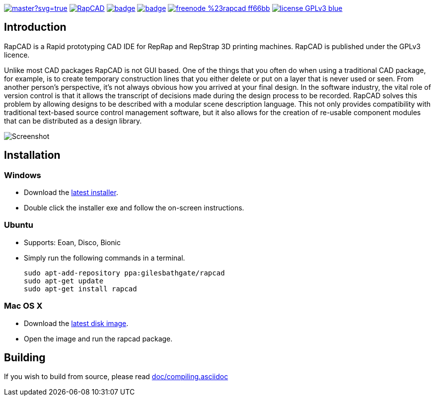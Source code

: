 image:https://ci.appveyor.com/api/projects/status/oqtpb3i3nm3bdwnp/branch/master?svg=true[link=https://ci.appveyor.com/project/GilesBathgate/rapcad-gdedf]
image:https://api.travis-ci.org/GilesBathgate/RapCAD.svg[link=https://travis-ci.org/GilesBathgate/RapCAD]
image:https://codecov.io/gh/GilesBathgate/RapCAD/branch/master/graph/badge.svg[link=https://codecov.io/gh/GilesBathgate/RapCAD]
image:https://scan.coverity.com/projects/4301/badge.svg[link=https://scan.coverity.com/projects/gilesbathgate-rapcad]
image:https://img.shields.io/badge/freenode-%23rapcad-ff66bb.svg[link=https://kiwiirc.com/client/irc.freenode.net/#rapcad]
image:https://img.shields.io/badge/license-GPLv3-blue.svg[link=COPYING]

Introduction
------------

RapCAD is a Rapid prototyping CAD IDE for RepRap and RepStrap 3D printing
machines. RapCAD is published under the GPLv3 licence.

Unlike most CAD packages RapCAD is not GUI based. One of the things that you
often do when using a traditional CAD package, for example, is to create
temporary construction lines that you either delete or put on a layer that is
never used or seen. From another person's perspective, it's not always obvious
how you arrived at your final design. In the software industry, the vital role
of version control is that it allows the transcript of decisions made during
the design process to be recorded. RapCAD solves this problem by allowing
designs to be described with a modular scene description language. This not
only provides compatibility with traditional text-based source control
management software, but it also allows for the creation of re-usable component
modules that can be distributed as a design library.

image::screenshot.png[Screenshot]

Installation
------------

Windows
~~~~~~

* Download the https://github.com/GilesBathgate/RapCAD/releases/[latest installer].
* Double click the installer exe and follow the on-screen instructions.

Ubuntu
~~~~~

* Supports: Eoan, Disco, Bionic
* Simply run the following commands in a terminal.

    sudo apt-add-repository ppa:gilesbathgate/rapcad
    sudo apt-get update
    sudo apt-get install rapcad

Mac OS X
~~~~~~~

* Download the https://github.com/GilesBathgate/RapCAD/releases/[latest disk image].
* Open the image and run the rapcad package.

Building
--------

If you wish to build from source, please read link:./doc/compiling.asciidoc[doc/compiling.asciidoc]
